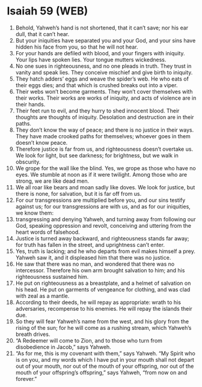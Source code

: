 * Isaiah 59 (WEB)
:PROPERTIES:
:ID: WEB/23-ISA59
:END:

1. Behold, Yahweh’s hand is not shortened, that it can’t save; nor his ear dull, that it can’t hear.
2. But your iniquities have separated you and your God, and your sins have hidden his face from you, so that he will not hear.
3. For your hands are defiled with blood, and your fingers with iniquity. Your lips have spoken lies. Your tongue mutters wickedness.
4. No one sues in righteousness, and no one pleads in truth. They trust in vanity and speak lies. They conceive mischief and give birth to iniquity.
5. They hatch adders’ eggs and weave the spider’s web. He who eats of their eggs dies; and that which is crushed breaks out into a viper.
6. Their webs won’t become garments. They won’t cover themselves with their works. Their works are works of iniquity, and acts of violence are in their hands.
7. Their feet run to evil, and they hurry to shed innocent blood. Their thoughts are thoughts of iniquity. Desolation and destruction are in their paths.
8. They don’t know the way of peace; and there is no justice in their ways. They have made crooked paths for themselves; whoever goes in them doesn’t know peace.
9. Therefore justice is far from us, and righteousness doesn’t overtake us. We look for light, but see darkness; for brightness, but we walk in obscurity.
10. We grope for the wall like the blind. Yes, we grope as those who have no eyes. We stumble at noon as if it were twilight. Among those who are strong, we are like dead men.
11. We all roar like bears and moan sadly like doves. We look for justice, but there is none, for salvation, but it is far off from us.
12. For our transgressions are multiplied before you, and our sins testify against us; for our transgressions are with us, and as for our iniquities, we know them:
13. transgressing and denying Yahweh, and turning away from following our God, speaking oppression and revolt, conceiving and uttering from the heart words of falsehood.
14. Justice is turned away backward, and righteousness stands far away; for truth has fallen in the street, and uprightness can’t enter.
15. Yes, truth is lacking; and he who departs from evil makes himself a prey. Yahweh saw it, and it displeased him that there was no justice.
16. He saw that there was no man, and wondered that there was no intercessor. Therefore his own arm brought salvation to him; and his righteousness sustained him.
17. He put on righteousness as a breastplate, and a helmet of salvation on his head. He put on garments of vengeance for clothing, and was clad with zeal as a mantle.
18. According to their deeds, he will repay as appropriate: wrath to his adversaries, recompense to his enemies. He will repay the islands their due.
19. So they will fear Yahweh’s name from the west, and his glory from the rising of the sun; for he will come as a rushing stream, which Yahweh’s breath drives.
20. “A Redeemer will come to Zion, and to those who turn from disobedience in Jacob,” says Yahweh.
21. “As for me, this is my covenant with them,” says Yahweh. “My Spirit who is on you, and my words which I have put in your mouth shall not depart out of your mouth, nor out of the mouth of your offspring, nor out of the mouth of your offspring’s offspring,” says Yahweh, “from now on and forever.”
